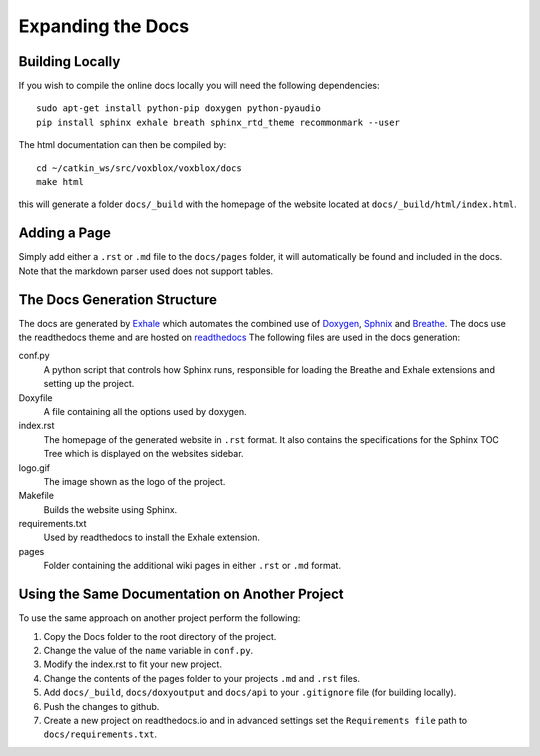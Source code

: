 ==================
Expanding the Docs
==================

Building Locally
================

If you wish to compile the online docs locally you will need the following dependencies::

	sudo apt-get install python-pip doxygen python-pyaudio
	pip install sphinx exhale breath sphinx_rtd_theme recommonmark --user


The html documentation can then be compiled by::

	cd ~/catkin_ws/src/voxblox/voxblox/docs
	make html

this will generate a folder ``docs/_build`` with the homepage of the website located at ``docs/_build/html/index.html``.

Adding a Page
=============

Simply add either a ``.rst`` or ``.md`` file to the ``docs/pages`` folder, it will automatically be found and included in the docs. Note that the markdown parser used does not support tables.

The Docs Generation Structure
=============================

The docs are generated by `Exhale <https://github.com/svenevs/exhale/>`_ which automates the combined use of `Doxygen <http://www.doxygen.org/>`_, `Sphnix <http://www.doxygen.org//>`_ and `Breathe <https://breathe.readthedocs.io/en/latest//>`_. The docs use the readthedocs theme and are hosted on `readthedocs </https://readthedocs.org/>`_ The following files are used in the docs generation:

conf.py
	A python script that controls how Sphinx runs, responsible for loading the Breathe and Exhale extensions and setting up the project.
Doxyfile
	A file containing all the options used by doxygen.
index.rst
	The homepage of the generated website in ``.rst`` format. It also contains the specifications for the Sphinx TOC Tree which is displayed on the websites sidebar.
logo.gif
	The image shown as the logo of the project.
Makefile
	Builds the website using Sphinx.
requirements.txt
	Used by readthedocs to install the Exhale extension.
pages
	Folder containing the additional wiki pages in either ``.rst`` or ``.md`` format.

Using the Same Documentation on Another Project
===============================================

To use the same approach on another project perform the following:

1. Copy the Docs folder to the root directory of the project.
2. Change the value of the ``name`` variable in ``conf.py``.
3. Modify the index.rst to fit your new project.
4. Change the contents of the pages folder to your projects ``.md`` and ``.rst`` files.
5. Add ``docs/_build``, ``docs/doxyoutput`` and ``docs/api`` to your ``.gitignore`` file (for building locally).
6. Push the changes to github.
7. Create a new project on readthedocs.io and in advanced settings set the ``Requirements file`` path to ``docs/requirements.txt``.

